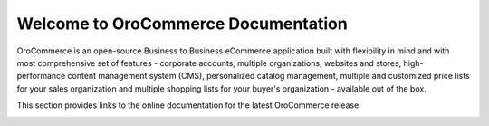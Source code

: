 Welcome to OroCommerce Documentation
====================================

OroCommerce is an open-source Business to Business eCommerce application built with flexibility in mind and with most comprehensive set of features - corporate accounts, multiple organizations, websites and stores, high-performance content management system (CMS), personalized catalog management, multiple and customized price lists for your sales organization and multiple shopping lists for your buyer's organization - available out of the box.

This section provides links to the online documentation for the latest OroCommerce release.

.. raw:: html

    <div class="guideline">
       <div class="guideline__item">
          <div style="text-align: center;">
             <a href="current/user-guide"><h3><i class="guideline__icon fa fa-user fa-2x" aria-hidden="true" style="color:#b84926;"></i><br>
             User Guide</h3></a>
           </div>
           <div style="overflow: hidden;margin: 0 auto;width: 100%; height:100%; text-align: left;">
              <ul class="guideline__list">
                    <li><a href="current/user-guide/inventory">Warehouses and Inventory</a></li>
                    <li><a href="current/user-guide/marketing-web-catalog">Web Catalogs</a></li>
                    <li><a href="current/user-guide/customers">Customers</a></li>
                    <li><a href="current/user-guide/taxes">Taxes</a></li>
                 </ul>
           </div>
       </div>
       <div class="guideline__item">
          <div style="text-align: center;">
             <a href="current/dev-guide">
             <h3><i class="guideline__icon fa fa-flask fa-2x" aria-hidden="true" style="color:#b84926;"></i><br>
             Developer Guide</h3></a>
          </div>
          <div style="overflow: hidden;margin: 0 auto;width: 100%; height:100%; text-align: left;">
             <ul class="guideline__list">
                    <li><a href="current/dev-guide/basics/frontend-architecture">OroPlatform Architecture</a></li>
                    <li><a href="current/dev-guide/extend-and-customize">Customizing Features</a></li>
                    <li><a href="current/dev-guide/theme/layout">Customizing a Theme</a></li>
                    <li><a href="current/dev-guide/other">How to...</a></li>
                </ul>
          </div>
       </div>
       <div class="guideline__item">
          <div style="text-align: center;">
          </div>
          <div style="overflow: hidden;margin: 0 auto;width: 100%; height:100%; text-align: left;">
          </div>
       </div>
    </div>

.. comment
                   <li><a href="current/dev-guide">Oro Development Basics</a></li>
                   <li><a href="current/dev-guide">Customizing OroCommerce</a></li>
                   <li><a href="current/dev-guide">Developing an Integration</a></li>
                   <li><a href="current/dev-guide">Developing a New Module</a></li>

.. raw:: html

    <div class="guideline">
       <div class="guideline__item">
          <div style="text-align: center;">
             <a href="current/community">
                <h3><i class="guideline__icon fa fa-users fa-2x" aria-hidden="true" style="color:#b84926;"></i><br>
                Contributing</h3></a>
          </div>
          <div style="overflow: hidden;margin: 0 auto;width: 100%; height:100%; text-align: left;">
             <ul class="guideline__list">
                        <li><a href="current/community/contribute">Source Code</a></li>
                        <li><a href="current/community/translations">Translation</a></li>
                        <li><a href="current/community/write">Documentation</a></li>
               </ul>
          </div>
       </div>
       <div class="guideline__item">
          <div style="text-align: center;">
             <a href="current/community">
                <h3><i class="guideline__icon fa fa-flag fa-2x" aria-hidden="true" style="color:#b84926;"></i><br>
                Support</h3></a>
             </a>
           </div>
           <div style="overflow: hidden;margin: 0 auto;width: 100%; height:100%; text-align: left;">
             <ul class="guideline__list">
                   <li><a href="current/community/issues/issue">Report an Issue</b></a></li>
                   <li><a href="current/community/issues/security">Report Security Issue</b></a></li>
                   <li><a href="current/community/issues/translation">Report Translation Issue</a></li>
                   <li><a href="current/community/issues/documentation">Report Documentation Issue</a></li>
                </ul>
           </div>
       </div>
       <div class="guideline__item">
          <div style="text-align: center;">
          </div>
          <div style="overflow: hidden;margin: 0 auto;width: 100%; height:100%; text-align: left;">
          </div>
       </div>
    </div>

.. container:: hidden

    .. raw:: html

        <div><h2>Table of Contents</h2></div>

    .. toctree::
        :includehidden:
        :titlesonly:
        :maxdepth: 2

        user_guide/index

        dev_guide/index

        admin_guide/index

        community/index

        system_requirements

        seo_config_guide/index

..     admin_guide/index

..     install_guide/index
